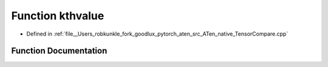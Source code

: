 .. _function_at__native__kthvalue:

Function kthvalue
=================

- Defined in :ref:`file__Users_robkunkle_fork_goodlux_pytorch_aten_src_ATen_native_TensorCompare.cpp`


Function Documentation
----------------------


.. doxygenfunction:: at::native::kthvalue

